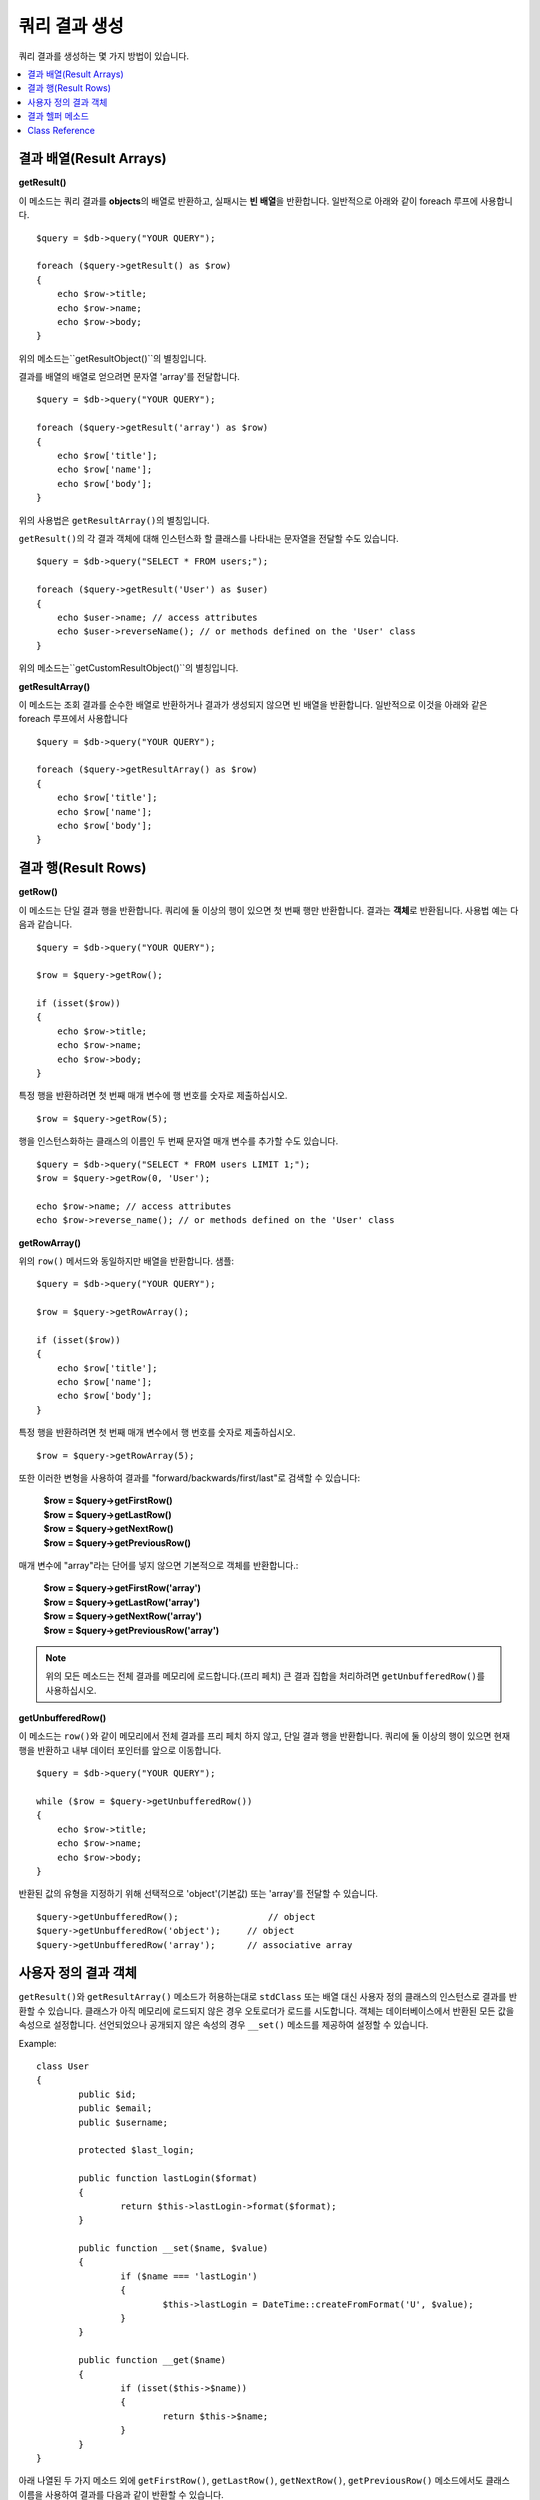 ########################
쿼리 결과 생성
########################

쿼리 결과를 생성하는 몇 가지 방법이 있습니다.

.. contents::
    :local:
    :depth: 2

***************************
결과 배열(Result Arrays)
***************************

**getResult()**

이 메소드는 쿼리 결과를 **objects**\ 의 배열로 반환하고, 실패시는 **빈 배열**\ 을 반환합니다. 
일반적으로 아래와 같이 foreach 루프에 사용합니다.

::

    $query = $db->query("YOUR QUERY");

    foreach ($query->getResult() as $row)
    {
        echo $row->title;
        echo $row->name;
        echo $row->body;
    }

위의 메소드는``getResultObject()``\ 의 별칭입니다.

결과를 배열의 배열로 얻으려면 문자열 'array'를 전달합니다.

::

    $query = $db->query("YOUR QUERY");

    foreach ($query->getResult('array') as $row)
    {
        echo $row['title'];
        echo $row['name'];
        echo $row['body'];
    }

위의 사용법은 ``getResultArray()``\ 의 별칭입니다.

``getResult()``\ 의 각 결과 객체에 대해 인스턴스화 할 클래스를 나타내는 문자열을 전달할 수도 있습니다.

::

    $query = $db->query("SELECT * FROM users;");

    foreach ($query->getResult('User') as $user)
    {
        echo $user->name; // access attributes
        echo $user->reverseName(); // or methods defined on the 'User' class
    }

위의 메소드는``getCustomResultObject()``\ 의 별칭입니다.

**getResultArray()**

이 메소드는 조회 결과를 순수한 배열로 반환하거나 결과가 생성되지 않으면 빈 배열을 반환합니다. 
일반적으로 이것을 아래와 같은 foreach 루프에서 사용합니다

::

    $query = $db->query("YOUR QUERY");

    foreach ($query->getResultArray() as $row)
    {
        echo $row['title'];
        echo $row['name'];
        echo $row['body'];
    }

**************************
결과 행(Result Rows)
**************************

**getRow()**

이 메소드는 단일 결과 행을 반환합니다.
쿼리에 둘 이상의 행이 있으면 첫 번째 행만 반환합니다.
결과는 **객체**\ 로 반환됩니다. 사용법 예는 다음과 같습니다.

::

    $query = $db->query("YOUR QUERY");

    $row = $query->getRow();

    if (isset($row))
    {
        echo $row->title;
        echo $row->name;
        echo $row->body;
    }

특정 행을 반환하려면 첫 번째 매개 변수에 행 번호를 숫자로 제출하십시오.

::

	$row = $query->getRow(5);

행을 인스턴스화하는 클래스의 이름인 두 번째 문자열 매개 변수를 추가할 수도 있습니다.

::

	$query = $db->query("SELECT * FROM users LIMIT 1;");
	$row = $query->getRow(0, 'User');

	echo $row->name; // access attributes
	echo $row->reverse_name(); // or methods defined on the 'User' class

**getRowArray()**

위의 ``row()`` 메서드와 동일하지만 배열을 반환합니다. 샘플::

    $query = $db->query("YOUR QUERY");

    $row = $query->getRowArray();

    if (isset($row))
    {
        echo $row['title'];
        echo $row['name'];
        echo $row['body'];
    }

특정 행을 반환하려면 첫 번째 매개 변수에서 행 번호를 숫자로 제출하십시오.

::

	$row = $query->getRowArray(5);

또한 이러한 변형을 사용하여 결과를 "forward/backwards/first/last"로 검색할 수 있습니다:

	| **$row = $query->getFirstRow()**
	| **$row = $query->getLastRow()**
	| **$row = $query->getNextRow()**
	| **$row = $query->getPreviousRow()**

매개 변수에 "array"라는 단어를 넣지 않으면 기본적으로 객체를 반환합니다.:

	| **$row = $query->getFirstRow('array')**
	| **$row = $query->getLastRow('array')**
	| **$row = $query->getNextRow('array')**
	| **$row = $query->getPreviousRow('array')**

.. note:: 위의 모든 메소드는 전체 결과를 메모리에 로드합니다.(프리 페치) 큰 결과 집합을 처리하려면 ``getUnbufferedRow()``\ 를 사용하십시오.

**getUnbufferedRow()**

이 메소드는 ``row()``\ 와 같이 메모리에서 전체 결과를 프리 페치 하지 않고, 단일 결과 행을 반환합니다.
쿼리에 둘 이상의 행이 있으면 현재 행을 반환하고 내부 데이터 포인터를 앞으로 이동합니다.

::

    $query = $db->query("YOUR QUERY");

    while ($row = $query->getUnbufferedRow())
    {
        echo $row->title;
        echo $row->name;
        echo $row->body;
    }

반환된 값의 유형을 지정하기 위해 선택적으로 'object'(기본값) 또는 'array'를 전달할 수 있습니다.

::

	$query->getUnbufferedRow();		    // object
	$query->getUnbufferedRow('object');	// object
	$query->getUnbufferedRow('array');	// associative array

*********************
사용자 정의 결과 객체
*********************

``getResult()``\ 와 ``getResultArray()`` 메소드가 허용하는대로 ``stdClass`` 또는 배열 대신 사용자 정의 클래스의 인스턴스로 결과를 반환할 수 있습니다.
클래스가 아직 메모리에 로드되지 않은 경우 오토로더가 로드를 시도합니다.
객체는 데이터베이스에서 반환된 모든 값을 속성으로 설정합니다.
선언되었으나 공개되지 않은 속성의 경우 ``__set()`` 메소드를 제공하여 설정할 수 있습니다.

Example::

	class User
	{
		public $id;
		public $email;
		public $username;

		protected $last_login;

		public function lastLogin($format)
		{
			return $this->lastLogin->format($format);
		}

		public function __set($name, $value)
		{
			if ($name === 'lastLogin')
			{
				$this->lastLogin = DateTime::createFromFormat('U', $value);
			}
		}

		public function __get($name)
		{
			if (isset($this->$name))
			{
				return $this->$name;
			}
		}
	}

아래 나열된 두 가지 메소드 외에 ``getFirstRow()``, ``getLastRow()``, ``getNextRow()``, ``getPreviousRow()`` 메소드에서도 클래스 이름을 사용하여 결과를 다음과 같이 반환할 수 있습니다.

**getCustomResultObject()**

요청된 클래스의 인스턴스 배열로 전체 결과 집합을 반환합니다.
인스턴스화 할 클래스의 이름을 단일 매개 변수로 사용합니다.

Example::

	$query = $db->query("YOUR QUERY");

	$rows = $query->getCustomResultObject('User');

	foreach ($rows as $row)
	{
		echo $row->id;
		echo $row->email;
		echo $row->last_login('Y-m-d');
	}

**getCustomRowObject()**

쿼리 결과에서 단일 행을 반환합니다.
첫 번째 매개 변수는 결과의 행 번호입니다.
두 번째 매개 변수는 인스턴스화 할 클래스 이름입니다.

Example::

	$query = $db->query("YOUR QUERY");

	$row = $query->getCustomRowObject(0, 'User');

	if (isset($row))
	{
		echo $row->email;   // access attributes
		echo $row->last_login('Y-m-d');   // access class methods
	}

``getRow()`` 메서드를 같은 방식으로 사용할 수 있습니다.

Example::

	$row = $query->getCustomRowObject(0, 'User');

*********************
결과 헬퍼 메소드
*********************

**getFieldCount()**

쿼리에서 반환한 FIELDS(컬럼)의 갯수 입니다.
쿼리 결과(result) 객체를 사용하여 메서드를 호출해야 합니다.

::

	$query = $db->query('SELECT * FROM my_table');

	echo $query->getFieldCount();

**getFieldNames()**

쿼리에서 반환한 FIELDS(컬럼)의 이름을 가진 배열을 반환합니다.
쿼리 결과(result) 객체를 사용하여 메서드를 호출해야 합니다.

::

    $query = $db->query('SELECT * FROM my_table');

	echo $query->getFieldNames();

**freeResult()**

결과(result)와 연관된 메모리를 비우고 결과 자원(resource) ID를 삭제합니다.
일반적으로 PHP는 스크립트 실행이 끝날때 자동으로 메모리를 비웁니다.
그러나 특정 스크립트에서 많은 쿼리를 실행하는 경우, 메모리 소비를 줄이기 위해 각 쿼리 결과가 생성된 후 결과를 해제할 수 있습니다.

Example::

	$query = $thisdb->query('SELECT title FROM my_table');

	foreach ($query->getResult() as $row)
	{
		echo $row->title;
	}

	$query->freeResult();  // The $query result object will no longer be available

	$query2 = $db->query('SELECT name FROM some_table');

	$row = $query2->getRow();
	echo $row->name;
	$query2->freeResult(); // The $query2 result object will no longer be available

**dataSeek()**

이 메소드는 다음 결과 행에 대한 내부 포인터를 페치하도록 설정합니다.
``getUnbufferedRow()``\ 와 함께 사용할 때 유용합니다.

양의 정수 값만 사용할 수 있으며, 기본값은 0입니다. 성공하면 TRUE, 실패하면 FALSE를 반환합니다.

::

	$query = $db->query('SELECT `field_name` FROM `table_name`');
	$query->dataSeek(5); // Skip the first 5 rows
	$row = $query->getUnbufferedRow();

.. note:: 데이터베이스 드라이버가 이 기능을 지원하지 않을때 FALSE를 반환합니다. 가장 주의할 점은 PDO와 함께 사용할 수 없다는 것입니다.

***************
Class Reference
***************

.. php:class:: \CodeIgniter\Database\BaseResult

	.. php:method:: getResult([$type = 'object'])

		:param	string	$type: 요청한 결과 유형 - array, object, class name
		:returns:	페치된 행을 포함하는 배열
		:rtype:	array

		``getResultArray()``, ``getResultObject()``, ``getCustomResultObject()`` 메소드에 대한 랩퍼(wrapper).

		사용법: `결과 배열(Result Arrays)`_.

	.. php:method:: getResultArray()

		:returns:	페치된 행을 포함하는 배열
		:rtype:	array

		쿼리 결과를 각 행이 연관(associative) 배열로 이루어진 배열로 반환합니다.

		사용법: `결과 배열(Result Arrays)`_.

	.. php:method:: getResultObject()

		:returns:	페치된 행을 포함하는 배열
		:rtype:	array

		쿼리 결과를 각 행이 ``stdClass`` 객체로 이루어진 배열로 반환합니다.

		사용법: `결과 배열(Result Arrays)`_.

	.. php:method:: getCustomResultObject($class_name)

		:param	string	$class_name: 결과 행의 클래스명
		:returns:	페치된 행을 포함하는 배열
		:rtype:	array

		쿼리 결과를 각 행이 지정된 클래스의 인스턴스로 이루어진 배열로 반환합니다

	.. php:method:: getRow([$n = 0[, $type = 'object']])

		:param	int	$n: 쿼리 결과(query result) 행의 인덱스
		:param	string	$type: 요청한 결과의 유형 - array, object, class name
		:returns:	요청 된 행, 존재하지 않는 경우 NULL
		:rtype:	mixed

		``getRowArray()``, ``getRowObject()``, ``getCustomRowObject()``  메소드에 대한 랩퍼(wrapper).

		사용법: `결과 행(Result Rows)`_.

	.. php:method:: getUnbufferedRow([$type = 'object'])

		:param	string	$type: 요청한 결과의 유형 - array, object, class name
		:returns:	결과 집합의 다음 행, 존재하지 않는 경우 NULL
		:rtype:	mixed

		다음 결과 행을 가져 와서 요청된 유형으로 반환합니다.

		사용법: `결과 행(Result Rows)`_.

	.. php:method:: getRowArray([$n = 0])

		:param	int	$n: 쿼리 결과(query result) 행의 인덱스
		:returns:	요청 된 행, 존재하지 않는 경우 NULL
		:rtype:	array

		요청 된 결과행을 연관 배열로 반환합니다.

		사용법: `결과 행(Result Rows)`_.

	.. php:method:: getRowObject([$n = 0])

		:param	int	$n: 쿼리 결과(query result) 행의 인덱스
		:returns:	요청 된 행, 존재하지 않는 경우 NULL
		:rtype:	stdClass

		요청 된 결과 행을 ``stdClass`` 객체로 반환합니다.

		사용법: `결과 행(Result Rows)`_.

	.. php:method:: getCustomRowObject($n, $type)

		:param	int	$n: 쿼리 결과(query result) 행의 인덱스
		:param	string	$class_name: 결과 행의 클래스 이름
		:returns:	요청 된 행, 존재하지 않는 경우 NULL
		:rtype:	$type

		요청한 결과 행을 요청된 클래스의 인스턴스로 반환합니다.

	.. php:method:: dataSeek([$n = 0])

		:param	int	$n: 쿼리 결과(query result) 행의 인덱스
		:returns:	성공하면 TRUE, 실패하면 FALSE
		:rtype:	bool

		내부 결과 행 포인터를 원하는 오프셋으로 이동합니다.

		사용법: `결과 헬퍼 메소드`_.

	.. php:method:: setRow($key[, $value = NULL])

		:param	mixed	$key: 열 이름 또는 키/값 쌍의 배열
		:param	mixed	$value: 열에 할당할 값, $key 필드명
		:rtype:	void

		특정 열에 값을 할당합니다.

	.. php:method:: getNextRow([$type = 'object'])

		:param	string	$type: 요청한 결과의 유형 - array, object, class name
		:returns:	결과 집합의 다음 행, 존재하지 않는 경우 NULL
		:rtype:	mixed

		결과 집합에서 다음 행을 반환합니다.

	.. php:method:: getPreviousRow([$type = 'object'])

		:param	string	$type: 요청한 결과의 유형 - array, object, class name
		:returns:	결과 집합의 이전 행, 존재하지 않는 경우 NULL
		:rtype:	mixed

		결과 집합에서 이전 행을 반환합니다.

	.. php:method:: getFirstRow([$type = 'object'])

		:param	string	$type: 요청한 결과의 유형 - array, object, class name
		:returns:	결과 집합의 첫 번째 행, 존재하지 않는 경우 NULL
		:rtype:	mixed

		결과 집합에서 첫 번째 행을 반환합니다.

	.. php:method:: getLastRow([$type = 'object'])

		:param	string	$type: 요청한 결과의 유형 - array, object, class name
		:returns:	결과 세트의 마지막 행, 존재하지 않는 경우 NULL
		:rtype:	mixed

		결과 집합에서 마지막 행을 반환합니다.

	.. php:method:: getFieldCount()

		:returns:	결과 집합 필드의 갯수
		:rtype:	int

		결과 집합 필드의 갯수를 반환합니다.

		사용법: `결과 헬퍼 메소드`_.

    .. php:method:: getFieldNames()

		:returns:	열(column) 이름의 배열
		:rtype:	array

		결과 집합의 필드 이름으로 구성된 배열을 반환합니다.

	.. php:method:: getFieldData()

		:returns:	필드 메타 데이터로 구성된 배열
		:rtype:	array

		필드 메타 데이터로 구성된 ``stdClass`` 객체의 배열을 생성합니다.

	.. php:method:: freeResult()

		:rtype:	void

		결과 집합을 해제합니다.

		사용법: `결과 헬퍼 메소드`_.
